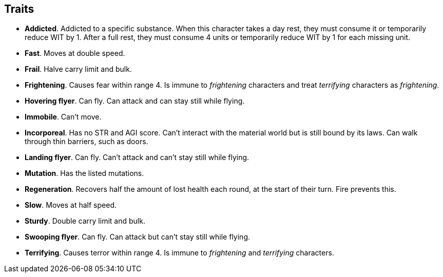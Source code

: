// This file was automatically generated.

== Traits

* *Addicted*.
Addicted to a specific substance. When this character takes a day rest, they must consume it or temporarily reduce WIT by 1. After a full rest, they must consume 4 units or temporarily reduce WIT by 1 for each missing unit.

* *Fast*.
Moves at double speed.

* *Frail*.
Halve carry limit and bulk.

* *Frightening*.
Causes fear within range 4. Is immune to _frightening_ characters and treat _terrifying_ characters as _frightening_.

* *Hovering flyer*.
Can fly. Can attack and can stay still while flying.

* *Immobile*.
Can't move.

* *Incorporeal*.
Has no STR and AGI score. Can't interact with the material world but is still bound by its laws. Can walk through thin barriers, such as doors.

* *Landing flyer*.
Can fly. Can't attack and can't stay still while flying.

* *Mutation*.
Has the listed mutations.

* *Regeneration*.
Recovers half the amount of lost health each round, at the start of their turn. Fire prevents this.

* *Slow*.
Moves at half speed.

* *Sturdy*.
Double carry limit and bulk.

* *Swooping flyer*.
Can fly. Can attack but can't stay still while flying.

* *Terrifying*.
Causes terror within range 4. Is immune to _frightening_ and _terrifying_ characters.


